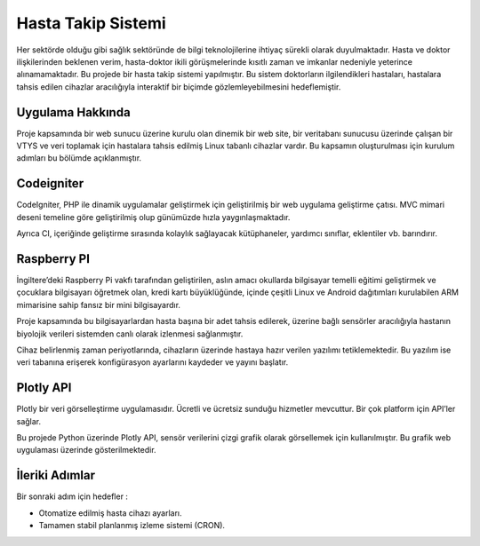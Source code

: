 ###################
Hasta Takip Sistemi
###################

Her sektörde olduğu gibi sağlık sektöründe de bilgi teknolojilerine ihtiyaç sürekli olarak duyulmaktadır.
Hasta ve doktor ilişkilerinden beklenen verim, hasta-doktor ikili görüşmelerinde kısıtlı zaman ve imkanlar nedeniyle yeterince alınamamaktadır.
Bu projede bir hasta takip sistemi yapılmıştır.
Bu sistem doktorların ilgilendikleri hastaları, hastalara tahsis edilen cihazlar aracılığıyla interaktif bir biçimde gözlemleyebilmesini hedeflemiştir.

************
Uygulama Hakkında
************

Proje kapsamında bir web sunucu üzerine kurulu olan dinemik bir web site, bir veritabanı sunucusu üzerinde çalışan bir VTYS ve veri toplamak için hastalara tahsis edilmiş Linux tabanlı cihazlar vardır.
Bu kapsamın oluşturulması için kurulum adımları bu bölümde açıklanmıştır.

*******************
Codeigniter
*******************

CodeIgniter, PHP ile dinamik uygulamalar geliştirmek için geliştirilmiş bir web uygulama geliştirme çatısı. MVC mimari deseni temeline göre geliştirilmiş olup günümüzde hızla yaygınlaşmaktadır.

Ayrıca CI, içeriğinde geliştirme sırasında kolaylık sağlayacak kütüphaneler, yardımcı sınıflar, eklentiler vb. barındırır.

**************************
Raspberry PI
**************************

İngiltere’deki Raspberry Pi vakfı tarafından geliştirilen, aslın amacı okullarda bilgisayar temelli eğitimi geliştirmek ve çocuklara bilgisayarı öğretmek olan, kredi kartı büyüklüğünde, içinde çeşitli Linux ve Android dağıtımları kurulabilen ARM mimarisine sahip fansız bir mini bilgisayardır.

Proje kapsamında bu bilgisayarlardan hasta başına bir adet tahsis edilerek, üzerine bağlı sensörler aracılığıyla hastanın biyolojik verileri sistemden canlı olarak izlenmesi sağlanmıştır.

Cihaz belirlenmiş zaman periyotlarında, cihazların üzerinde hastaya hazır verilen yazılımı tetiklemektedir.
Bu yazılım ise veri tabanına erişerek konfigürasyon ayarlarını kaydeder ve yayını başlatır.

*******************
Plotly API
*******************

Plotly bir veri görselleştirme uygulamasıdır.
Ücretli ve ücretsiz sunduğu hizmetler mevcuttur. Bir çok platform için API’ler sağlar.

Bu projede Python üzerinde Plotly API, sensör verilerini çizgi grafik olarak görsellemek için kullanılmıştır.
Bu grafik web uygulaması üzerinde gösterilmektedir.

***************
İleriki Adımlar
***************

Bir sonraki adım için hedefler :

- Otomatize edilmiş hasta cihazı ayarları.
- Tamamen stabil planlanmış izleme sistemi (CRON).
